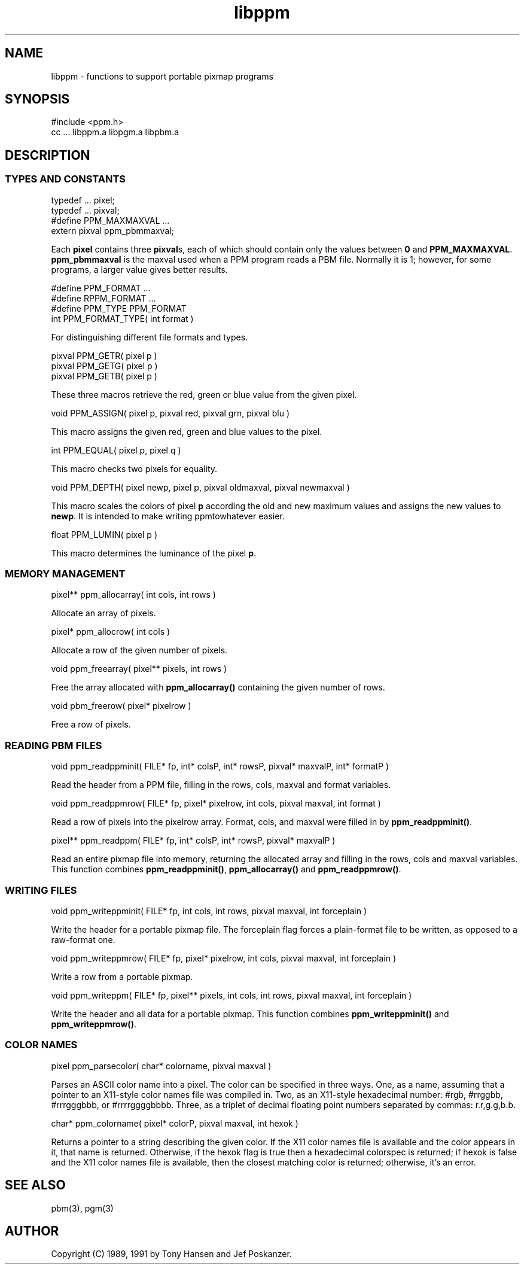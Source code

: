 .TH libppm 3
.SH NAME
libppm - functions to support portable pixmap programs
.SH SYNOPSIS
.de Ss
.sp
.ft CW
.nf
..
.de Se
.fi
.ft P
.sp
..
.Ss
#include <ppm.h>
cc ... libppm.a libpgm.a libpbm.a
.Se
.SH DESCRIPTION
.SS TYPES AND CONSTANTS
.Ss
typedef ... pixel;
typedef ... pixval;
#define PPM_MAXMAXVAL ...
extern pixval ppm_pbmmaxval;
.Se
Each
.BR pixel
contains three
.BR pixval s,
each of which should contain only the values between
.BR 0
and
.BR PPM_MAXMAXVAL .
.BR ppm_pbmmaxval
is the maxval used when a PPM program reads a PBM file.
Normally it is 1; however, for some programs, a larger value gives better
results.
.Ss
#define PPM_FORMAT ...
#define RPPM_FORMAT ...
#define PPM_TYPE PPM_FORMAT
int PPM_FORMAT_TYPE( int format )
.Se
For distinguishing different file formats and types.
.Ss
pixval PPM_GETR( pixel p )
pixval PPM_GETG( pixel p )
pixval PPM_GETB( pixel p )
.Se
These three macros retrieve the red, green or blue value from the given
pixel.
.Ss
void PPM_ASSIGN( pixel p, pixval red, pixval grn, pixval blu )
.Se
This macro assigns the given red, green and blue values to the pixel.
.Ss
int PPM_EQUAL( pixel p, pixel q )
.Se
This macro checks two pixels for equality.
.Ss
void PPM_DEPTH( pixel newp, pixel p, pixval oldmaxval, pixval newmaxval )
.Se
This macro scales the colors of pixel
.BR p
according the old and new maximum values and assigns the new values to
.BR newp .
It is intended to make writing ppmtowhatever easier.
.Ss
float PPM_LUMIN( pixel p )
.Se
This macro determines the luminance of the pixel
.BR p .
.SS MEMORY MANAGEMENT
.Ss
pixel** ppm_allocarray( int cols, int rows )
.Se
Allocate an array of pixels.
.Ss
pixel* ppm_allocrow( int cols )
.Se
Allocate a row of the given number of pixels.
.Ss
void ppm_freearray( pixel** pixels, int rows )
.Se
Free the array allocated with
.BR ppm_allocarray()
containing the given number
of rows.
.Ss
void pbm_freerow( pixel* pixelrow )
.Se
Free a row of pixels.
.SS READING PBM FILES
.Ss
void ppm_readppminit( FILE* fp, int* colsP, int* rowsP, pixval* maxvalP, int* formatP )
.Se
Read the header from a PPM file, filling in the rows, cols, maxval and format
variables.
.Ss
void ppm_readppmrow( FILE* fp, pixel* pixelrow, int cols, pixval maxval, int format )
.Se
Read a row of pixels into the pixelrow array.
Format, cols, and maxval were filled in by
.BR ppm_readppminit() .
.Ss
pixel** ppm_readppm( FILE* fp, int* colsP, int* rowsP, pixval* maxvalP )
.Se
Read an entire pixmap file into memory, returning the allocated array and
filling in the rows, cols and maxval variables.
This function combines
.BR ppm_readppminit() ,
.BR ppm_allocarray()
and
.BR ppm_readppmrow() .
.SS WRITING FILES
.Ss
void ppm_writeppminit( FILE* fp, int cols, int rows, pixval maxval, int forceplain )
.Se
Write the header for a portable pixmap file.
The forceplain flag forces a plain-format file to be written, as opposed
to a raw-format one.
.Ss
void ppm_writeppmrow( FILE* fp, pixel* pixelrow, int cols, pixval maxval, int forceplain )
.Se
Write a row from a portable pixmap.
.Ss
void ppm_writeppm( FILE* fp, pixel** pixels, int cols, int rows, pixval maxval, int forceplain )
.Se
Write the header and all data for a portable pixmap.
This function combines
.BR ppm_writeppminit()
and
.BR ppm_writeppmrow() .
.SS COLOR NAMES
.Ss
pixel ppm_parsecolor( char* colorname, pixval maxval )
.Se
Parses an ASCII color name into a pixel.
The color can be specified in three ways.  One, as a name, assuming
that a pointer to an X11-style color names file was compiled in.  Two,
as an X11-style hexadecimal number: #rgb, #rrggbb, #rrrgggbbb, or
#rrrrggggbbbb.  Three, as a triplet of decimal floating point numbers
separated by commas: r.r,g.g,b.b.
.Ss
char* ppm_colorname( pixel* colorP, pixval maxval, int hexok )
.Se
Returns a pointer to a string describing the given color.
If the X11 color names file is available and the color appears in
it, that name is returned.
Otherwise, if the hexok flag is true then a hexadecimal colorspec
is returned; if hexok is false and the X11 color names file is
available, then the closest matching color is returned;
otherwise, it's an error.
.SH "SEE ALSO"
pbm(3), pgm(3)
.SH AUTHOR
Copyright (C) 1989, 1991 by Tony Hansen and Jef Poskanzer.
.\" Permission to use, copy, modify, and distribute this software and its
.\" documentation for any purpose and without fee is hereby granted, provided
.\" that the above copyright notice appear in all copies and that both that
.\" copyright notice and this permission notice appear in supporting
.\" documentation.  This software is provided "as is" without express or
.\" implied warranty.
